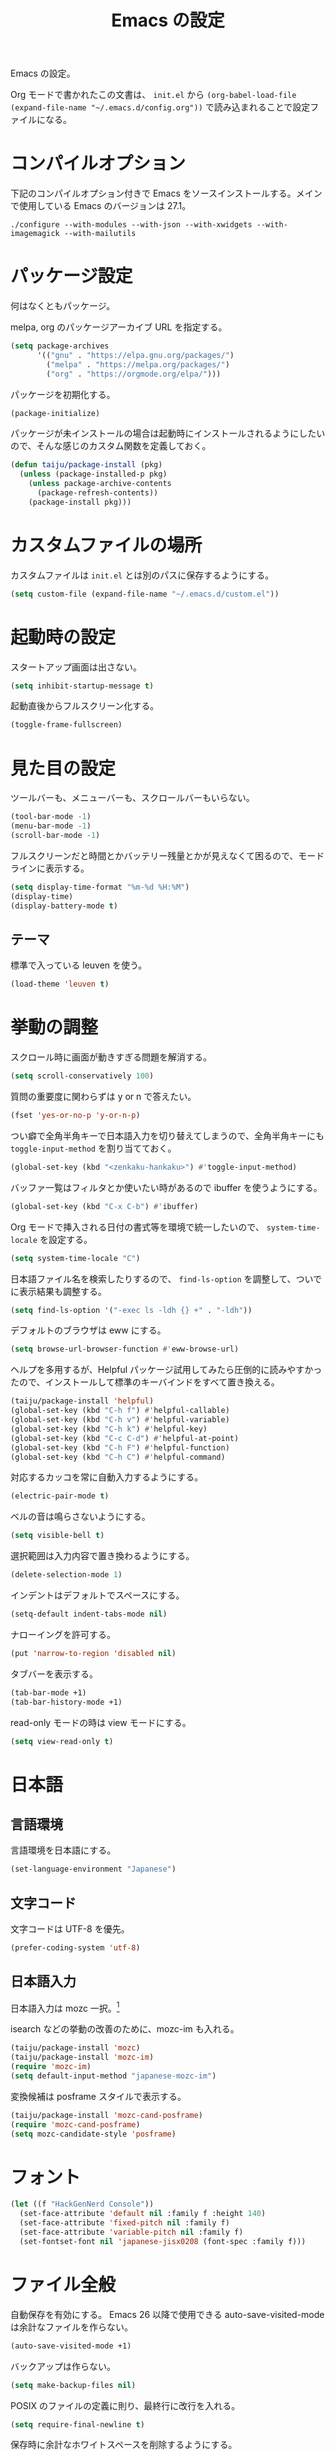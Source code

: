 #+TITLE: Emacs の設定

Emacs の設定。

Org モードで書かれたこの文書は、 ~init.el~ から ~(org-babel-load-file (expand-file-name "~/.emacs.d/config.org"))~ で読み込まれることで設定ファイルになる。

* コンパイルオプション

  下記のコンパイルオプション付きで Emacs をソースインストールする。メインで使用している Emacs のバージョンは 27.1。

  #+begin_example
    ./configure --with-modules --with-json --with-xwidgets --with-imagemagick --with-mailutils
  #+end_example

* パッケージ設定

  何はなくともパッケージ。

  melpa, org のパッケージアーカイブ URL を指定する。

  #+begin_src emacs-lisp
    (setq package-archives
          '(("gnu" . "https://elpa.gnu.org/packages/")
            ("melpa" . "https://melpa.org/packages/")
            ("org" . "https://orgmode.org/elpa/")))
  #+end_src

  パッケージを初期化する。

  #+begin_src emacs-lisp
    (package-initialize)
  #+end_src

  パッケージが未インストールの場合は起動時にインストールされるようにしたいので、そんな感じのカスタム関数を定義しておく。

  #+begin_src emacs-lisp
    (defun taiju/package-install (pkg)
      (unless (package-installed-p pkg)
        (unless package-archive-contents
          (package-refresh-contents))
        (package-install pkg)))
  #+end_src

* カスタムファイルの場所

  カスタムファイルは ~init.el~ とは別のパスに保存するようにする。

  #+begin_src emacs-lisp
    (setq custom-file (expand-file-name "~/.emacs.d/custom.el"))
  #+end_src

* 起動時の設定

  スタートアップ画面は出さない。

  #+begin_src emacs-lisp
    (setq inhibit-startup-message t)
  #+end_src

  起動直後からフルスクリーン化する。

  #+begin_src emacs-lisp
    (toggle-frame-fullscreen)
  #+end_src

* 見た目の設定

  ツールバーも、メニューバーも、スクロールバーもいらない。

  #+begin_src emacs-lisp
    (tool-bar-mode -1)
    (menu-bar-mode -1)
    (scroll-bar-mode -1)
  #+end_src

  フルスクリーンだと時間とかバッテリー残量とかが見えなくて困るので、モードラインに表示する。

  #+begin_src emacs-lisp
    (setq display-time-format "%m-%d %H:%M")
    (display-time)
    (display-battery-mode t)
  #+end_src

** テーマ

   標準で入っている leuven を使う。

   #+begin_src emacs-lisp
     (load-theme 'leuven t)
   #+end_src

* 挙動の調整

  スクロール時に画面が動きすぎる問題を解消する。

  #+begin_src emacs-lisp
    (setq scroll-conservatively 100)
  #+end_src

  質問の重要度に関わらずは y or n で答えたい。

  #+begin_src emacs-lisp
    (fset 'yes-or-no-p 'y-or-n-p)
  #+end_src

  つい癖で全角半角キーで日本語入力を切り替えてしまうので、全角半角キーにも ~toggle-input-method~ を割り当てておく。

  #+begin_src emacs-lisp
    (global-set-key (kbd "<zenkaku-hankaku>") #'toggle-input-method)
  #+end_src

  バッファ一覧はフィルタとか使いたい時があるので ibuffer を使うようにする。

  #+begin_src emacs-lisp
    (global-set-key (kbd "C-x C-b") #'ibuffer)
  #+end_src

  Org モードで挿入される日付の書式等を環境で統一したいので、 ~system-time-locale~ を設定する。

  #+begin_src emacs-lisp
    (setq system-time-locale "C")
  #+end_src

  日本語ファイル名を検索したりするので、 ~find-ls-option~ を調整して、ついでに表示結果も調整する。

  #+begin_src emacs-lisp
    (setq find-ls-option '("-exec ls -ldh {} +" . "-ldh"))
  #+end_src

  デフォルトのブラウザは eww にする。

  #+begin_src emacs-lisp
    (setq browse-url-browser-function #'eww-browse-url)
  #+end_src

  ヘルプを多用するが、Helpful パッケージ試用してみたら圧倒的に読みやすかったので、インストールして標準のキーバインドをすべて置き換える。

  #+begin_src emacs-lisp
    (taiju/package-install 'helpful)
    (global-set-key (kbd "C-h f") #'helpful-callable)
    (global-set-key (kbd "C-h v") #'helpful-variable)
    (global-set-key (kbd "C-h k") #'helpful-key)
    (global-set-key (kbd "C-c C-d") #'helpful-at-point)
    (global-set-key (kbd "C-h F") #'helpful-function)
    (global-set-key (kbd "C-h C") #'helpful-command)
  #+end_src

  対応するカッコを常に自動入力するようにする。

  #+begin_src emacs-lisp
    (electric-pair-mode t)
  #+end_src

  ベルの音は鳴らさないようにする。

  #+begin_src emacs-lisp
    (setq visible-bell t)
  #+end_src

  選択範囲は入力内容で置き換わるようにする。

  #+begin_src emacs-lisp
    (delete-selection-mode 1)
  #+end_src

  インデントはデフォルトでスペースにする。

  #+begin_src emacs-lisp
    (setq-default indent-tabs-mode nil)
  #+end_src

  ナローイングを許可する。

  #+begin_src emacs-lisp
    (put 'narrow-to-region 'disabled nil)
  #+end_src

  タブバーを表示する。

  #+begin_src emacs-lisp
    (tab-bar-mode +1)
    (tab-bar-history-mode +1)
  #+end_src

  read-only モードの時は view モードにする。

  #+begin_src emacs-lisp
    (setq view-read-only t)
  #+end_src

* 日本語

** 言語環境

   言語環境を日本語にする。

   #+begin_src emacs-lisp
     (set-language-environment "Japanese")
   #+end_src

** 文字コード

   文字コードは UTF-8 を優先。

   #+begin_src emacs-lisp
     (prefer-coding-system 'utf-8)
   #+end_src

** 日本語入力

   日本語入力は mozc 一択。[fn:mozc]

   isearch などの挙動の改善のために、mozc-im も入れる。

   #+begin_src emacs-lisp
     (taiju/package-install 'mozc)
     (taiju/package-install 'mozc-im)
     (require 'mozc-im)
     (setq default-input-method "japanese-mozc-im")
   #+end_src

   変換候補は posframe スタイルで表示する。

   #+begin_src emacs-lisp
     (taiju/package-install 'mozc-cand-posframe)
     (require 'mozc-cand-posframe)
     (setq mozc-candidate-style 'posframe)
   #+end_src

* フォント

  #+begin_src emacs-lisp
    (let ((f "HackGenNerd Console"))
      (set-face-attribute 'default nil :family f :height 140)
      (set-face-attribute 'fixed-pitch nil :family f)
      (set-face-attribute 'variable-pitch nil :family f)
      (set-fontset-font nil 'japanese-jisx0208 (font-spec :family f)))
  #+end_src

* ファイル全般

  自動保存を有効にする。
  Emacs 26 以降で使用できる auto-save-visited-mode は余計なファイルを作らない。

  #+begin_src emacs-lisp
    (auto-save-visited-mode +1)
  #+end_src

  バックアップは作らない。

  #+begin_src emacs-lisp
    (setq make-backup-files nil)
  #+end_src

  POSIX のファイルの定義に則り、最終行に改行を入れる。

  #+begin_src emacs-lisp
    (setq require-final-newline t)
  #+end_src

  保存時に余計なホワイトスペースを削除するようにする。

  #+begin_src emacs-lisp
    (add-hook 'before-save-hook #'delete-trailing-whitespace)
  #+end_src

  基本はこれで良いんだけど、Git 管理下のファイル等で diff が出過ぎて辛いことになったりする場合は、 OFF にできるようにカスタムコマンドを定義しておく。

  #+begin_src emacs-lisp
    (defun taiju/toggle-delete-trailing-whitespace-on-save ()
      (interactive)
      (cond ((member 'delete-trailing-whitespace before-save-hook)
             (remove-hook 'before-save-hook 'delete-trailing-whitespace)
             (message "delete-trailing-whitespace: OFF"))
            (t
             (add-hook 'before-save-hook 'delete-trailing-whitespace)
             (message "delete-trailing-whitespace: ON"))))
  #+end_src

* プログラミング

  ここにはプログラミングに関する設定を書いていく。

** プロジェクト管理

   プロジェクト管理には projectile を使う。

   #+begin_src emacs-lisp
     (taiju/package-install 'projectile)
     (projectile-mode +1)
     (define-key projectile-mode-map (kbd "C-c p") 'projectile-command-map)
   #+end_src

   プロジェクトにスイッチした時のアクションは ~projectile-vc~ にする。

   #+begin_src emacs-lisp
     (setq projectile-switch-project-action #'projectile-vc)
   #+end_src

** 補完

   コード等の補完は company-mode を使う。

   #+begin_src emacs-lisp
     (taiju/package-install 'company)
   #+end_src

   使えるタイミングでは常に使いたいので、 ~global-company-mode~ を有効する。

   #+begin_src emacs-lisp
     (add-hook 'after-init-hook 'global-company-mode)
   #+end_src

   補完候補はすぐ出て欲しいので delay しない。最小文字数も1文字にする。

   #+begin_src emacs-lisp
     (setq company-minimum-prefix-length 1
           company-idle-delay 0.0)
   #+end_src

   シェルを使う時は反応が悪くてストレスな時があるのでオフにする。

   #+begin_src emacs-lisp
     (defun taiju/deactivate-company ()
       (company-mode -1))

     (add-hook 'shell-mode-hook #'taiju/deactivate-company)
     (add-hook 'eshell-mode-hook #'taiju/deactivate-company)
     (add-hook 'term-mode-hook #'taiju/deactivate-company)
   #+end_src

** シンタックスチェック

   シンタックスチェックは flycheck を使う。

   #+begin_src emacs-lisp
     (taiju/package-install 'flycheck)
   #+end_src

   flycheck の ON/OFF は別のモードで。

** コードスニペット

   コードスニペットは yasnippet を使う。

   #+begin_src emacs-lisp
     (taiju/package-install 'yasnippet)
     (taiju/package-install 'yasnippet-snippets)
     (yas-global-mode 1)
   #+end_src

** company と yasnippet の連携

   #+begin_src emacs-lisp
     (global-set-key (kbd "C-c y") #'company-yasnippet)
   #+end_src

** editorconfig

   EditorConfig が効くようにしておく。

   #+begin_src emacs-lisp
     (taiju/package-install 'editorconfig)
     (editorconfig-mode t)
   #+end_src

** Treemacs

   Projectile や lsp-mode で Treemacs を使う。

   #+begin_src emacs-lisp
     (taiju/package-install 'treemacs)
     (taiju/package-install 'treemacs-projectile)
     (taiju/package-install 'treemacs-magit)
     (taiju/package-install 'treemacs-icons-dired)
   #+end_src

   treemacs のウィンドウに切り替えるためのキーバインドを設定しておく。

   #+begin_src emacs-lisp
     (global-set-key (kbd "M-0") #'treemacs-select-window)
   #+end_src

** dap-mode

   デバッガとして dap-mode を使う。

   #+begin_src emacs-lisp
     (taiju/package-install 'dap-mode)
   #+end_src

** LSP

   LSP ベースの各プログラミング開発環境を利用したいので、lsp-mode を入れる。

   #+begin_src emacs-lisp
     (setq lsp-keymap-prefix "C-l")
     (taiju/package-install 'lsp-mode)
     (taiju/package-install 'lsp-ui)
     (taiju/package-install 'lsp-treemacs)
   #+end_src

   lsp で which-key を使用する。

   #+begin_src emacs-lisp
     (add-hook 'lsp-mode-hook #'lsp-enable-which-key-integration)
   #+end_src

   ダーク系テーマに最適化されているっぽくて、一部デフォルト faces がライト系テーマでは明るくて見えないので調整する。

   #+begin_src emacs-lisp
     (require 'lsp-ui)
     (set-face-attribute 'lsp-ui-sideline-code-action nil :foreground "dim gray")
   #+end_src

   パフォーマンスに関係する項目の設定。（メインマシン用）

   参考: [[https://emacs-lsp.github.io/lsp-mode/page/performance/][Performance - LSP Mode - LSP support for Emacs]]

   #+begin_src emacs-lisp
     (cl-labels
         ((mb (n) (* 1024 1024 n)))
       (setq read-process-output-max (mb 1))
       (setq gc-cons-threshold (mb 100)))
   #+end_src

*** ESlint 統合機能の設定

    参考: [[https://github.com/emacs-lsp/lsp-mode/wiki/LSP-ESlint-integration][LSP ESlint integration]]

    #+begin_src emacs-lisp
      (setq lsp-eslint-server-command `("node" ,(expand-file-name (car (last (file-expand-wildcards "~/.vscode-server/extensions/dbaeumer.vscode-eslint-*/server/out/eslintServer.js")))) "--stdio"))
    #+end_src

** Java

   LSPを使うようにする。ついでにインデント設定等のデフォルト設定もする。

   #+begin_src emacs-lisp
     (taiju/package-install 'lsp-java)

     (defun taiju/java-mode-init ()
       (lsp)
       (setq c-basic-offset 4
             tab-width 4
             indent-tabs-mode nil))

     (add-hook 'java-mode-hook #'taiju/java-mode-init)
   #+end_src

** Lisp

   Emacs Lisp と Common Lisp の共通の設定。

   Lisp を編集しやすいようにする。

   Paredit をインストールする。

   #+begin_src emacs-lisp
     (taiju/package-install 'paredit)
   #+end_src

   Emacs Lisp と Common Lisp で show-paren-mode と paredit-mode と eldoc-mode を有効にする。

   #+begin_src emacs-lisp
     (defun lisps-mode-hooks ()
       (show-paren-mode t)
       (enable-paredit-mode)
       (eldoc-mode t))
     (mapc (lambda (hook) (add-hook hook #'lisps-mode-hooks))
           '(emacs-lisp-mode-hook
             ielm-mode-hook
             lisp-mode-hook
             lisp-interaction-mode-hook
             slime-repl-mode-hook
             eval-expression-minibuffer-setup-hook
             clojure-mode-hook
             cider-mode-hook
             cider-repl-mode-hook))
   #+end_src

*** Common Lisp

    SLIME をインストールする。

    #+begin_src emacs-lisp
      (taiju/package-install 'slime)
      (taiju/package-install 'slime-company)
    #+end_src

    その他、SLIME の設定をする。

    #+begin_src emacs-lisp
      (slime-setup '(slime-fancy slime-quicklisp slime-asdf slime-company slime-fuzzy))
      (setq slime-complete-symbol-function 'slime-fuzzy-complete-symbol)
    #+end_src

    処理系は SBCL を使う。

    #+begin_src emacs-lisp
      (setq inferior-lisp-program "sbcl")
    #+end_src

*** Clojure

    本当は Abcl 使いたいところだけど、今のところ Java の資産使うなら Clojure 使った方が良い。

    #+begin_src emacs-lisp
      (taiju/package-install 'cider)
    #+end_src

** Go

   Go の開発環境を整える。

   #+begin_src emacs-lisp
     (taiju/package-install 'go-mode)
     (defun taiju/go-mode-init ()
       (require 'dap-go)
       (lsp)
       (flycheck-mode)
       (setq tab-width 4
             c-basic-offset 4)
       (add-hook 'before-save-hook #'lsp-format-buffer t t)
       (add-hook 'before-save-hook #'lsp-organize-imports t t))
     (add-hook 'go-mode-hook #'taiju/go-mode-init)
   #+end_src

   Org モードでも使うので、ob-go も入れておく。

   #+begin_src emacs-lisp
     (taiju/package-install 'ob-go)
   #+end_src

** JavaScript/TypeScript

   JavaScript/TypeScript の開発環境。

   TypeScript の編集モードを入れる。

   #+begin_src emacs-lisp
     (taiju/package-install 'typescript-mode)
   #+end_src

   LSP を使う。

   #+begin_src emacs-lisp
     (add-hook 'js-mode-hook #'lsp)
     (add-hook 'typescript-mode-hook #'lsp)
   #+end_src

   拡張子が ~.[jt]sx~ の時は ~web-mode~ を使う。

   #+begin_src emacs-lisp
     (taiju/package-install 'web-mode)
     (add-to-list 'auto-mode-alist '("\\.[jt]sx\\'" . web-mode))
     (add-hook 'web-mode-hook #'lsp)
   #+end_src

** Haskell

   Haskell の編集モードをインストールして、LSP が使えるようにする。

   #+begin_src emacs-lisp
     (taiju/package-install 'haskell-mode)
     (taiju/package-install 'lsp-haskell)
     (add-hook 'haskell-mode-hook #'lsp)
   #+end_src

** 汎用データフォーマット

   Emacs 標準で入っていない汎用データフォーマット用のパッケージを追加する。

   #+begin_src emacs-lisp
     (taiju/package-install 'json-mode)
     (taiju/package-install 'yaml-mode)
   #+end_src

   JSONモードで幅の設定やらリンターの設定やらをする。

   #+begin_src emacs-lisp
     (defun taiju/json-mode-init ()
       (setq-local js-indent-level 2)
       (flycheck-mode))

     (add-hook 'json-mode-hook #'taiju/json-mode-init)
   #+end_src

* 各種パッケージ

  ここからは各種パッケージの個別設定を書いていく。

** Ido

   コマンド補完等は Ido を全面的に採用する。自分はデフォルト厨なので標準で入っているのが良い。

   #+begin_src emacs-lisp
     (ido-mode t)
   #+end_src

   記憶力がないので、Flexible Matching を有効にする。

   #+begin_src emacs-lisp
     (setq ido-enable-flex-matching t)
   #+end_src

   補完候補が大文字か小文字かも区別したくない。

   #+begin_src emacs-lisp
     (setq ido-case-fold t)
   #+end_src

   なるべくいろんなところで使えるようにする。

   #+begin_src emacs-lisp
     (ido-everywhere t)
   #+end_src

*** ido-completing-read+

    ido-every-where でも補完対象が足りない。

    #+begin_src emacs-lisp
      (taiju/package-install 'ido-completing-read+)
      (ido-ubiquitous-mode t)
    #+end_src

*** smex

    ~M-x~ でも Ido が使えるように ~smex~ を入れて、初期化しておく。

    #+begin_src emacs-lisp
      (taiju/package-install 'smex)
      (smex-initialize)
    #+end_src

    キーバインドは[[https://github.com/nonsequitur/smex/blob/master/README.markdown][公式ドキュメント]]そのままの設定にする。

    #+begin_src emacs-lisp
      (global-set-key (kbd "M-x") #'smex)
      (global-set-key (kbd "M-X") #'smex-major-mode-commands)
      (global-set-key (kbd "C-c C-c M-x") #'execute-extended-command)
    #+end_src

*** ido-vertical

    やはり補完候補は縦並びがしっくりくる。

    #+begin_src emacs-lisp
      (taiju/package-install 'ido-vertical-mode)
      (ido-vertical-mode 1)
    #+end_src

    補完候補の選択は使い慣れた ~C-n~, ~C-p~ にする。[fn:ido-vertical]

    #+begin_src emacs-lisp
      (setq ido-vertical-define-keys 'C-n-and-C-p-only)
    #+end_src

*** flx-ido

    flx-ido を入れて、常にあいまい検索できるようにする。

    #+begin_src emacs-lisp
      (taiju/package-install 'flx-ido)
      (flx-ido-mode 1)
    #+end_src

    ~flx-ido-use-faces~ が有効になるように標準のはオフる。

    #+begin_src emacs-lisp
      (setq ido-use-faces nil)
    #+end_src

*** ido-at-point

    completion-at-point でも Ido を使えるようにするため、ido-at-point を追加インストールする。

    #+begin_src emacs-lisp
      (taiju/package-install 'ido-at-point)
      (ido-at-point-mode)
    #+end_src

** Magit

   最高の Git クライアント。

   #+begin_src emacs-lisp
     (taiju/package-install 'magit)
   #+end_src

   Ido を有効にする。

   #+begin_src emacs-lisp
     (setq magit-completing-read-function 'magit-ido-completing-read)
   #+end_src

** Org

*** 全般

    最新版をインストールする。

    #+begin_src emacs-lisp
      (taiju/package-install 'org-plus-contrib)
    #+end_src

    タスクを閉じる時に閉じた時間を記録するようにする。

    #+begin_src emacs-lisp
      (setq org-log-done 'time)
    #+end_src

    org-todo-keywords を設定する。

    #+begin_src emacs-lisp
      (setq org-todo-keywords
            '((sequence "TODO(t)" "DOING(i!)" "WAIT(w@/!)" "|" "DONE(d@)" "CANCELED(c@)")))
    #+end_src

*** org-capture/org-refile

    キーバインドは標準的なやつ。

    #+begin_src emacs-lisp
      (global-set-key (kbd "C-c c") #'org-capture)
    #+end_src

    テンプレートは下記。

    #+begin_src emacs-lisp
      (setq org-capture-templates
            `(("t" "TODO" entry (file ,(expand-file-name "inbox.org" org-directory))
               "* TODO %?")
              ("n" "Notes" entry (file+olp+datetree ,(expand-file-name "notes.org" org-directory))
               "* %?%<%H:%M>")))
    #+end_src

    上記で追加したタスクなどは project.org に整理できるようにする。

    #+begin_src emacs-lisp
      (setq org-refile-targets
            `((,(string-join (list org-directory "project.org") "/") :maxlevel . 3)))
    #+end_src

    ~org-refile-use-outline-path~ を有効にする。

    #+begin_src emacs-lisp
      (setq org-refile-use-outline-path t)
    #+end_src

    段階的な絞り込みは不要。

    #+begin_src emacs-lisp
      (setq org-outline-path-complete-in-steps nil)
    #+end_src

*** org-agenda

    キーバインドは標準的なやつ。

    #+begin_src emacs-lisp
      (global-set-key (kbd "C-c a") #'org-agenda)
    #+end_src

    ~org-directory~ を ~org-agenda-files~ に設定する。

    #+begin_src emacs-lisp
      (setq org-agenda-files (list org-directory))
    #+end_src

    祝日を表示する。

    #+begin_src emacs-lisp
      (setq org-agenda-include-diary t)
    #+end_src

*** org-babel

    いろいろ org-babel で実行できるようにしておく。

    #+begin_src emacs-lisp
      (taiju/package-install 'ob-http)
      (taiju/package-install 'ob-deno)
    #+end_src

    #+begin_src emacs-lisp
      (org-babel-do-load-languages
       'org-babel-load-languages
       '((emacs-lisp . t)
         (dot . t)
         (plantuml . t)
         (sql . t)
         (shell . t)
         (perl . t)
         (go . t)
         (http . t)
         (deno . t)))
    #+end_src

    ob-deno のソースは typescript-mode で表示・編集できるようにする。

    #+begin_src emacs-lisp
      (add-to-list 'org-src-lang-modes '("deno" . typescript))
    #+end_src

** undo-tree

   標準の undo / redo がうまく使いこなせないので、undo-tree を入れる。

   #+begin_src emacs-lisp
     (taiju/package-install 'undo-tree)
   #+end_src

   global-undo-tree-mode を有効にすると、region 内のみ undo することができなくなるので、必要な時に有効化するようにする。

** Twitter

   Twitter クライアントは Emacs で事足りる。

   #+begin_src emacs-lisp
     (taiju/package-install 'twittering-mode)
   #+end_src

   マスターパスワードを使って、トークンを保存する。

   #+begin_src emacs-lisp
     (setq twittering-use-master-password t)
   #+end_src

*** マスターパスワード入力できない問題の対処

    GPG の比較的新しいバージョンを使っている場合は、上記のマスターパスワードの入力ができずエラーになり、起動のたび PIN の入力が必要になる。

    下記の記事を参考に、パスフレーズの入力を標準入力から入力できるようにしておく必要がある。
    https://blog.web-apps.tech/emacs-mac-twittering-mode-every-asked-pin/

**** `~/.gnupg/gpg-agent.conf`

     #+begin_example
       allow-loopback-pinentry
     #+end_example

**** `~/.gnupg/gpg.conf`

     #+begin_example
       pinentry-mode loopback
     #+end_example

     ※ 上記の設定によって、gpg の他の機能が使えなくなる可能性があるらしいので、問題が生じたらやめる。

*** 暗号化されたファイルのデコードができない問題の対処

    Emacs のバージョンが新しい場合、twittering-mode のアカウント情報の複合化処理にて、すでに廃止された ~epa--decode-coding-string~ という関数を使っている箇所があり、 ~decode-coding-string~ を代わりに使うようにする必要がある。

    SEE: https://github.com/hayamiz/twittering-mode/issues/154

    twittering-mode のバージョンが ~20181121.1402~ で、かつ、Emacs のバージョンが 27 以上の場合は、アドバイスを使って強引に後述で定義する関数にまるっと差し替えるようにする。

    差し替える関数は下記。 ~epa--decode-coding-string~ を ~decode-coding-string~ に変更しているだけ。

    #+begin_src emacs-lisp
      (defun taiju/twittering-read-from-encrypted-file (_ file)
        "Decrypt contents from FILE and return them.
      Read encrypted contents from FILE and return the decrypted contents.
      This function requires `epa' or `alpaca' library."
        (cond
         ((not (file-readable-p file))
          (error "Failed to read %s" file)
          nil)
         ((require 'epa nil t)
          (let ((context (epg-make-context epa-protocol))
                ;; Bind `default-directory' to the temporary directory
                ;; because it is possible that the directory pointed by
                ;; `default-directory' has been already removed.
                (default-directory temporary-file-directory)
                (decrypted-result nil))
            (epg-context-set-passphrase-callback
             context #'epa-passphrase-callback-function)
            (epg-context-set-progress-callback
             context
             (cons #'epa-progress-callback-function
                   (format "Decrypting %s..." (file-name-nondirectory file))))
            (when (fboundp 'epg-context-pinentry-mode)
              (setf (epg-context-pinentry-mode context) epa-pinentry-mode))
            (message "Decrypting %s..." (file-name-nondirectory file))
            (condition-case err
                (let ((full-path (expand-file-name file)))
                  ;; `epg-decrypt-file' included in EasyPG 1.0.0, which is
                  ;; distributed with Emacs 23.2, requires the expanded full path
                  ;; as the argument CIPHER. This is because CIPHER is directly
                  ;; used as an argument of the command `gpg'.
                  (setq decrypted-result (epg-decrypt-file context full-path nil)))
              (error
               (if (fboundp 'epa-display-error)
                   (epa-display-error context)
                 (message "%s" (cdr err)))
               nil))
            (when decrypted-result
              (setq decrypted-result
                    (decode-coding-string ; << PATCH
                     decrypted-result
                     (or coding-system-for-read 'undecided))))
            (if (epg-context-result-for context 'verify)
                (epa-display-info (epg-verify-result-to-string
                                   (epg-context-result-for context 'verify))))
            decrypted-result))
         ((require 'alpaca nil t)
          (with-temp-buffer
            (let ((buffer-file-name (expand-file-name file))
                  (alpaca-regex-suffix ".*")
                  (coding-system-for-read 'binary)
                  (coding-system-for-write 'binary)
                  (temp-buffer (current-buffer))
                  ;; Bind `default-directory' to the temporary directory
                  ;; because it is possible that the directory pointed by
                  ;; `default-directory' has been already removed.
                  (default-directory temporary-file-directory))
              (insert-file-contents-literally file)
              (set-buffer-modified-p nil)
              (condition-case nil
                  (progn
                    (alpaca-after-find-file)
                    (if (eq temp-buffer (current-buffer))
                        (buffer-string)
                      ;; `alpaca-after-find-file' kills the current buffer
                      ;; if the decryption is failed.
                      nil))
                (error
                 (when (eq temp-buffer (current-buffer))
                   (delete-region (point-min) (point-max)))
                 nil)))))
         (t
          nil)))
    #+end_src

    advice でまるっと差し替える。

    #+begin_src emacs-lisp
      (when (and (equal (pkg-info-package-version 'twittering-mode) '(20181121 1402))
                 (>= emacs-major-version 27))
        (advice-add 'twittering-read-from-encrypted-file :around #'taiju/twittering-read-from-encrypted-file))
    #+end_src

** which-key

   うる覚えのキーバインドは which-key があると助かる時がある。

   #+begin_src emacs-lisp
     (taiju/package-install 'which-key)
     (which-key-mode)
   #+end_src

** dired

   dired-subtree を入れて、dired をツリーで操作できるようにする。

   #+begin_src emacs-lisp
     (taiju/package-install 'dired-subtree)
   #+end_src

   ツリーの開閉を直感的なキーバインドで操作できるようにする。

   #+begin_src emacs-lisp
     (require 'dired)
     (define-key dired-mode-map (kbd "<right>") 'dired-subtree-insert)
     (define-key dired-mode-map (kbd "<left>") 'dired-subtree-remove)
     (define-key dired-mode-map (kbd "f") 'dired-subtree-insert)
     (define-key dired-mode-map (kbd "b") 'dired-subtree-remove)
   #+end_src

   デフォルトだとサブツリーのバックグラウンドカラーがどぎつくて見にくすぎるので、色が変わる必要性もないし OFF る。

   #+begin_src emacs-lisp
     (setq dired-subtree-use-backgrounds nil)
   #+end_src

** emojify

   org-mode とかで絵文字使いたい時があるので emojify を入れておく。

   #+begin_src emacs-lisp
     (taiju/package-install 'emojify)
   #+end_src

   org-mode で有効化しておく。

   #+begin_src emacs-lisp
     (add-hook 'org-mode-hook #'emojify-mode)
   #+end_src

   絵文字のテスト:ok_hand:

** ace-window

   CUI バージョンを使っている時などに辛いのでウィンドウ切り替えの効率化のために ace-window を使用する。

   #+begin_src emacs-lisp
     (taiju/package-install 'ace-window)
     (global-set-key (kbd "M-o") #'ace-window)
     (setq aw-keys '(?a ?s ?d ?f ?g ?h ?j ?k ?l))
   #+end_src

** ox-*

*** ox-gfm

    Org モードから Github Flavored Markdown をエクスポートできるようにする。

    #+begin_src emacs-lisp
      (taiju/package-install 'ox-gfm)
    #+end_src

** multiple-cursors

   マルチカーソルな作業ができる ~multiple-cursors~ を使用する。キーバインドは公式ドキュメントのまま。

   #+begin_src emacs-lisp
     (taiju/package-install 'multiple-cursors)
     (global-set-key (kbd "C-S-c C-S-c") #'mc/edit-lines)
     (global-set-key (kbd "C->") #'mc/mark-next-like-this)
     (global-set-key (kbd "C-<") #'mc/mark-previous-like-this)
     (global-set-key (kbd "C-c C-<") #'mc/mark-all-like-this)
   #+end_src

** Swiper

   I-search を Swiper に置き換える。

   #+begin_src emacs-lisp
     (taiju/package-install 'swiper)
     (global-set-key (kbd "\C-s") #'swiper)
   #+end_src

** Docker

   Docker のクライアントを使う。

   #+begin_src emacs-lisp
     (taiju/package-install 'docker)
     (global-set-key (kbd "C-c d") #'docker)
   #+end_src

   ~docker~ パッケージの依存関係に ~docker-tramp~ パッケージが含まれているので、TRAMP を使ってコンテナ内のファイルを編集できる。(~/docker:<image-id>/path/to/file~)

** sudo-edit

   sudo しないと編集できないファイルを sudo せずに開いた時に、少ない手順で sudo して開き直せるようにする。

   #+begin_src emacs-lisp
     (taiju/package-install 'sudo-edit)
   #+end_src

** calendar

   祝日をカレンダーに表示する。

   #+begin_src emacs-lisp
     (setq calendar-mark-holidays-flag t)
   #+end_src

** japanese-holidays

   calendar や Org モードで日本の祝日を反映させるために、japenese-holidays をインストールする。

   #+begin_src emacs-lisp
     (taiju/package-install 'japanese-holidays)
   #+end_src

   [[https://github.com/emacs-jp/japanese-holidays][公式ドキュメント]]を参考に日本の祝日を追加する。

   #+begin_src emacs-lisp :noweb yes
     (with-eval-after-load "holidays"
       (require 'japanese-holidays)
       (setq calendar-holidays
             (append japanese-holidays holiday-local-holidays holiday-other-holidays)))
   #+end_src

** graphql-mode

   GraphQL の編集等ができるように graphql-mode をインストールする。

   #+begin_src emacs-lisp
     (taiju/package-install 'graphql-mode)
   #+end_src

** vterm

   vterm をインストールする。Emacs を ~--with-modules~ オプション付きでコンパイルしておく必要がある。

   #+begin_src emacs-lisp
     (taiju/package-install 'vterm)
   #+end_src

   Debian (strech) でインストールする libvterm-dev は、vterm パッケージで想定しているものよりも古いらしく、下記のコンパイルオプションを有効にする必要がある。

   #+begin_src emacs-lisp
     (setq vterm-module-cmake-args "-DUSE_SYSTEM_LIBVTERM=no")
   #+end_src

   SEE: https://github.com/akermu/emacs-libvterm/issues/323

** htmlize

   Org ファイルのエクスポートなどに使用する。

   #+begin_src emacs-lisp
     (taiju/package-install 'htmlize)
   #+end_src

** unicode-fonts

   表示できる絵文字を増やすために unicode-fonts を入れる。

   #+begin_src emacs-lisp
     (taiju/package-install 'unicode-fonts)
     (unicode-fonts-setup)
   #+end_src

** plantuml-mode

   PlantUML の編集ができるようにする。

   #+begin_src emacs-lisp
     (taiju/package-install 'plantuml-mode)
     (setq plantuml-jar-path "~/bin/plantuml.jar")
     (setq org-plantuml-jar-path plantuml-jar-path)
     (setq plantuml-options "-charset UTF-8")
   #+end_src

* Footnotes

[fn:mozc] この設定を上記の設定より前に書くと上手く効かなかった。

[fn:ido-vertical] ~ido-toggle-prefix~ が ~C-p~ にバインドされているけど、使わないので上書きして問題ない。
